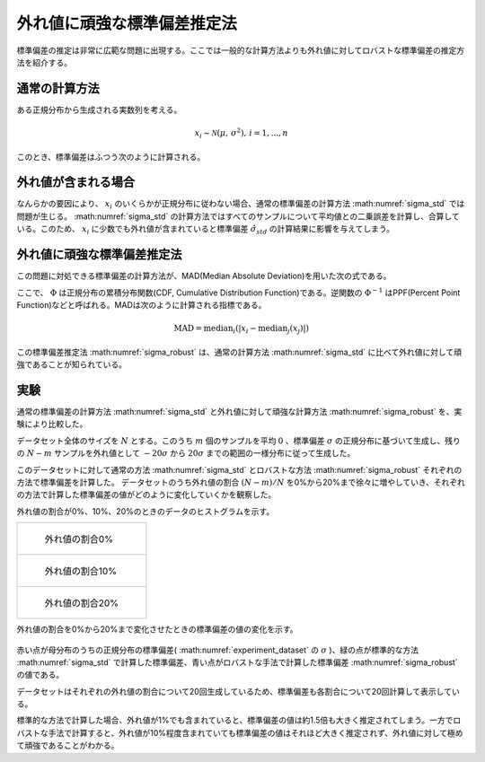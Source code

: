 外れ値に頑強な標準偏差推定法
============================

標準偏差の推定は非常に広範な問題に出現する。ここでは一般的な計算方法よりも外れ値に対してロバストな標準偏差の推定方法を紹介する。


通常の計算方法
~~~~~~~~~~~~~~

ある正規分布から生成される実数列を考える。

.. math::
    x_{i} \sim \mathcal{N}(\mu,\, \sigma^2),\,i=1,...,n

このとき、標準偏差はふつう次のように計算される。

.. math::
    \hat{\sigma}_{std} = \sqrt{\frac{1}{n-1}\sum_{i=1}^{n}(x_{i} - \bar{x})^{2}}
    :label: sigma_std

外れ値が含まれる場合
~~~~~~~~~~~~~~~~~~~~

なんらかの要因により、 :math:`x_{i}` のいくらかが正規分布に従わない場合、通常の標準偏差の計算方法 :math:numref:`sigma_std` では問題が生じる。
:math:numref:`sigma_std` の計算方法ではすべてのサンプルについて平均値との二乗誤差を計算し、合算している。このため、 :math:`x_{i}` に少数でも外れ値が含まれていると標準偏差 :math:`\hat{\sigma}_{std}` の計算結果に影響を与えてしまう。

外れ値に頑強な標準偏差推定法
~~~~~~~~~~~~~~~~~~~~~~~~~~~~

この問題に対処できる標準偏差の計算方法が、MAD(Median Absolute Deviation)を用いた次の式である。

.. math::
    \sigma_{robust}=\frac{\operatorname{MAD}}{\Phi^{-1}(\frac{3}{4})}\\
    :label: sigma_robust

ここで、 :math:`\Phi` は正規分布の累積分布関数(CDF, Cumulative Distribution Function)である。逆関数の :math:`\Phi^{-1}` はPPF(Percent Point Function)などと呼ばれる。MADは次のように計算される指標である。

.. math::
    \operatorname{MAD}=\operatorname{median}_{i}(\left|x_{i}−\operatorname{median}_{j}(x_{j})\right|)

この標準偏差推定法 :math:numref:`sigma_robust` は、通常の計算方法 :math:numref:`sigma_std` に比べて外れ値に対して頑強であることが知られている。

実験
~~~~

通常の標準偏差の計算方法 :math:numref:`sigma_std` と外れ値に対して頑強な計算方法 :math:numref:`sigma_robust` を、実験により比較した。

データセット全体のサイズを :math:`N` とする。このうち :math:`m` 個のサンプルを平均 :math:`0` 、標準偏差 :math:`\sigma` の正規分布に基づいて生成し、残りの :math:`N-m` サンプルを外れ値として :math:`-20\sigma` から :math:`20\sigma` までの範囲の一様分布に従って生成した。

.. math::
   \begin{align}
    x_{i} &\sim \mathcal{N}(0,\, \sigma^2),\, && i = 1,...,m \\
    x_{j} &\sim \mathcal{U}(-20\sigma,\, 20\sigma),\, && j = N-m+1,...,N
   \end{align}
   :label: experiment_dataset

このデータセットに対して通常の方法 :math:numref:`sigma_std` とロバストな方法 :math:numref:`sigma_robust` それぞれの方法で標準偏差を計算した。
データセットのうち外れ値の割合 :math:`(N-m)/N` を0%から20%まで徐々に増やしていき、それぞれの方法で計算した標準偏差の値がどのように変化していくかを観察した。

外れ値の割合が0%、10%、20%のときのデータのヒストグラムを示す。

+----------------------------------------------------+
| .. figure:: robust_stddev_estimator/outlier00.png  |
|    :scale: 60 %                                    |
|                                                    |
|    外れ値の割合0%                                  |
+----------------------------------------------------+
| .. figure:: robust_stddev_estimator/outlier10.png  |
|    :scale: 60 %                                    |
|                                                    |
|    外れ値の割合10%                                 |
+----------------------------------------------------+
| .. figure:: robust_stddev_estimator/outlier20.png  |
|    :scale: 60 %                                    |
|                                                    |
|    外れ値の割合20%                                 |
+----------------------------------------------------+

外れ値の割合を0%から20%まで変化させたときの標準偏差の値の変化を示す。

.. figure:: robust_stddev_estimator/stddev_comparison.png
   :scale: 100 %

赤い点が母分布のうちの正規分布の標準偏差( :math:numref:`experiment_dataset` の :math:`\sigma` )、緑の点が標準的な方法 :math:numref:`sigma_std` で計算した標準偏差、青い点がロバストな手法で計算した標準偏差 :math:numref:`sigma_robust` の値である。

データセットはそれぞれの外れ値の割合について20回生成しているため、標準偏差も各割合について20回計算して表示している。

標準的な方法で計算した場合、外れ値が1%でも含まれていると、標準偏差の値は約1.5倍も大きく推定されてしまう。一方でロバストな手法で計算すると、外れ値が10%程度含まれていても標準偏差の値はそれほど大きく推定されず、外れ値に対して極めて頑強であることがわかる。
